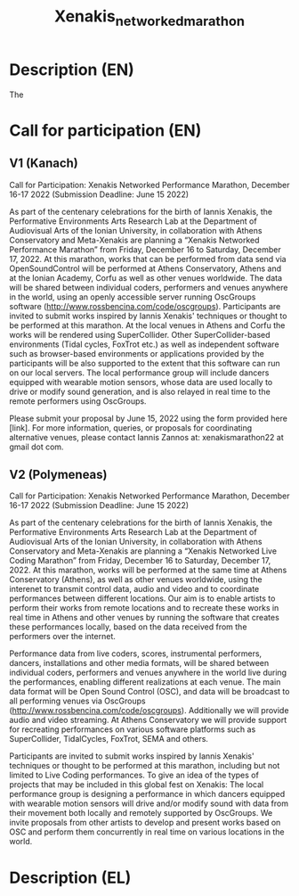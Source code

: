 #+TITLE: Xenakis_networked_marathon

* Description (EN)

The

* Call for participation (EN)

** V1 (Kanach)
Call for Participation: Xenakis Networked Performance Marathon, December 16-17 2022 (Submission Deadline: June 15 2022)

As part of the centenary celebrations for the birth of Iannis Xenakis, the Performative Environments Arts Research Lab at the Department of Audiovisual Arts of the Ionian University, in collaboration with Athens Conservatory and Meta-Xenakis are planning a “Xenakis Networked Performance Marathon” from Friday, December 16 to Saturday, December 17, 2022. At this marathon, works that can be performed from data send via OpenSoundControl will be performed at Athens Conservatory, Athens and at the Ionian Academy, Corfu as well as other venues worldwide. The data will be shared between individual coders, performers and venues anywhere in the world, using an openly accessible server running OscGroups software (http://www.rossbencina.com/code/oscgroups). Participants are invited to submit works inspired by Iannis Xenakis' techniques or thought to be performed at this marathon. At the local venues in Athens and Corfu the works will be rendered using SuperCollider. Other SuperCollider-based environments (Tidal cycles, FoxTrot etc.) as well as independent software such as browser-based environments or applications provided by the participants will be also supported to the extent that this software can run on our local servers. The local performance group will include dancers equipped with wearable motion sensors, whose data are used locally to drive or modify sound generation, and is also relayed in real time to the remote performers using OscGroups.

Please submit your proposal by June 15, 2022 using the form provided here [link].
For more information, queries, or proposals for coordinating alternative venues, please contact Iannis Zannos at: xenakismarathon22 at gmail dot com.

** V2 (Polymeneas)

Call for Participation: Xenakis Networked Performance Marathon, December 16-17 2022 (Submission Deadline: June 15 2022)

As part of the centenary celebrations for the birth of Iannis Xenakis, the Performative Environments Arts Research Lab at the Department of Audiovisual Arts of the Ionian University, in collaboration with Athens Conservatory and Meta-Xenakis are planning a “Xenakis Networked Live Coding Marathon” from Friday, December 16 to Saturday, December 17, 2022.  At this marathon, works will be performed at the same time at Athens Conservatory (Athens), as well as other venues worldwide, using the interenet to transmit control data, audio and video and to coordinate performances between different locations. Our aim is to enable artists to perform their works from remote locations and to recreate these works in real time in Athens and other venues by running the software that creates these performances locally, based on the data received from the performers over the internet.

Performance data from live coders, scores, instrumental performers, dancers, installations and other media formats, will be shared between individual coders, performers and venues anywhere in the world live during the performances, enabling different realizations at each venue.  The main data format will be Open Sound Control (OSC), and data will be broadcast to all performing venues via OscGroups (http://www.rossbencina.com/code/oscgroups).   Additionally we will provide audio and video streaming.  At Athens Conservatory we will provide support for recreating performances on various software platforms such as SuperCollider, TidalCycles, FoxTrot, SEMA and others.

Participants are invited to submit works inspired by Iannis Xenakis' techniques or thought to be performed at this marathon, including but not limited to Live Coding performances. To give an idea of the types of projects that may be included in this global fest on Xenakis: The local performance group is designing a performance in which dancers equipped with wearable motion sensors will drive and/or modify sound with data from their movement both locally and remotely supported by OscGroups.  We invite proposals from other artists to develop and present works based on OSC and perform them concurrently in real time on various locations in the world.

* Description (EL)
